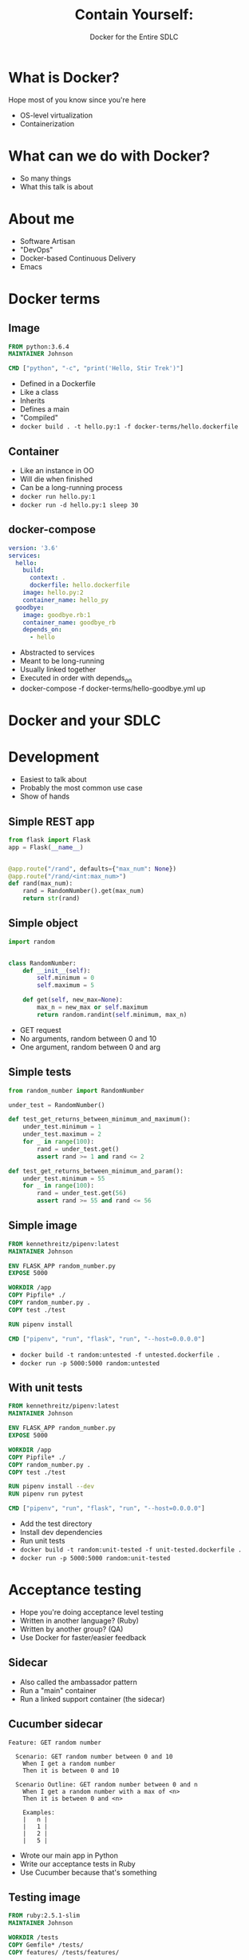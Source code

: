 #+OPTIONS: reveal_center:t reveal_progress:t reveal_history:t reveal_control:t
#+OPTIONS: reveal_rolling_links:t reveal_keyboard:t reveal_overview:t num:nil
#+OPTIONS: toc:nil
#+REVEAL_MARGIN: 0.2
#+REVEAL_MIN_SCALE: 0.5
#+REVEAL_MAX_SCALE: 2.5
#+REVEAL_TRANS: none
#+REVEAL_THEME: night
#+REVEAL_EXTRA_CSS: ./reveal.js/css/theme/presentation.css
#+REVEAL_HLEVEL: 1
#+REVEAL_PLUGINS: notes highlight

#+TITLE: Contain Yourself:
#+AUTHOR: Docker for the Entire SDLC
#+EMAIL: johnson.denen@gmail.com

* What is Docker?
  #+BEGIN_NOTES
  Hope most of you know since you're here
  - OS-level virtualization
  - Containerization
  #+END_NOTES
* What can we do with Docker?
  #+BEGIN_NOTES
  - So many things
  - What this talk is about
  #+END_NOTES
* About me
  #+ATTR_REVEAL: :frag (appear)
    - Software Artisan
    - "DevOps"
    - Docker-based Continuous Delivery
    - Emacs
* Docker terms
** Image
   #+BEGIN_SRC dockerfile
     FROM python:3.6.4
     MAINTAINER Johnson

     CMD ["python", "-c", "print('Hello, Stir Trek')"]
   #+END_SRC
   #+BEGIN_NOTES
   - Defined in a Dockerfile
   - Like a class
   - Inherits
   - Defines a main
   - "Compiled"
   - =docker build . -t hello.py:1 -f docker-terms/hello.dockerfile=
   #+END_NOTES
** Container
   #+BEGIN_NOTES
   - Like an instance in OO
   - Will die when finished
   - Can be a long-running process
   - =docker run hello.py:1=
   - =docker run -d hello.py:1 sleep 30=
   #+END_NOTES
** docker-compose
   #+BEGIN_SRC yaml
     version: '3.6'
     services:
       hello:
         build:
           context: .
           dockerfile: hello.dockerfile
         image: hello.py:2
         container_name: hello_py
       goodbye:
         image: goodbye.rb:1
         container_name: goodbye_rb
         depends_on:
           - hello
   #+END_SRC
   #+BEGIN_NOTES
   - Abstracted to services
   - Meant to be long-running
   - Usually linked together
   - Executed in order with depends_on
   - docker-compose -f docker-terms/hello-goodbye.yml up
   #+END_NOTES
* Docker and your SDLC
* Development
  #+BEGIN_NOTES
  - Easiest to talk about
  - Probably the most common use case
  - Show of hands
  #+END_NOTES
** Simple REST app
   #+BEGIN_SRC python
     from flask import Flask
     app = Flask(__name__)


     @app.route("/rand", defaults={"max_num": None})
     @app.route("/rand/<int:max_num>")
     def rand(max_num):
         rand = RandomNumber().get(max_num)
         return str(rand)
   #+END_SRC
** Simple object
   #+BEGIN_SRC python
     import random


     class RandomNumber:
         def __init__(self):
             self.minimum = 0
             self.maximum = 5

         def get(self, new_max=None):
             max_n = new_max or self.maximum
             return random.randint(self.minimum, max_n)
   #+END_SRC
   #+BEGIN_NOTES
   - GET request
   - No arguments, random between 0 and 10
   - One argument, random between 0 and arg
   #+END_NOTES
** Simple tests
   #+BEGIN_SRC python
     from random_number import RandomNumber

     under_test = RandomNumber()

     def test_get_returns_between_minimum_and_maximum():
         under_test.minimum = 1
         under_test.maximum = 2
         for _ in range(100):
             rand = under_test.get()
             assert rand >= 1 and rand <= 2

     def test_get_returns_between_minimum_and_param():
         under_test.minimum = 55
         for _ in range(100):
             rand = under_test.get(56)
             assert rand >= 55 and rand <= 56
   #+END_SRC
** Simple image
   #+BEGIN_SRC dockerfile
     FROM kennethreitz/pipenv:latest
     MAINTAINER Johnson

     ENV FLASK_APP random_number.py
     EXPOSE 5000

     WORKDIR /app
     COPY Pipfile* ./
     COPY random_number.py .
     COPY test ./test

     RUN pipenv install

     CMD ["pipenv", "run", "flask", "run", "--host=0.0.0.0"]
   #+END_SRC
   #+BEGIN_NOTES
   - =docker build -t random:untested -f untested.dockerfile .=
   - =docker run -p 5000:5000 random:untested=
   #+END_NOTES
** With unit tests
   #+BEGIN_SRC dockerfile
     FROM kennethreitz/pipenv:latest
     MAINTAINER Johnson

     ENV FLASK_APP random_number.py
     EXPOSE 5000

     WORKDIR /app
     COPY Pipfile* ./
     COPY random_number.py .
     COPY test ./test

     RUN pipenv install --dev
     RUN pipenv run pytest

     CMD ["pipenv", "run", "flask", "run", "--host=0.0.0.0"]
   #+END_SRC
   #+BEGIN_NOTES
   - Add the test directory
   - Install dev dependencies
   - Run unit tests
   - =docker build -t random:unit-tested -f unit-tested.dockerfile .=
   - =docker run -p 5000:5000 random:unit-tested=
   #+END_NOTES
* Acceptance testing
  #+BEGIN_NOTES
  - Hope you're doing acceptance level testing
  - Written in another language? (Ruby)
  - Written by another group? (QA)
  - Use Docker for faster/easier feedback
  #+END_NOTES
** Sidecar
   #+ATTR_HTML: :height 50% :width 50%
   [[./img/sidecar.jpg]]
   #+BEGIN_NOTES
   - Also called the ambassador pattern
   - Run a "main" container
   - Run a linked support container (the sidecar)
   #+END_NOTES
** Cucumber sidecar
   #+BEGIN_SRC feature
     Feature: GET random number

       Scenario: GET random number between 0 and 10
         When I get a random number
         Then it is between 0 and 10

       Scenario Outline: GET random number between 0 and n
         When I get a random number with a max of <n>
         Then it is between 0 and <n>

         Examples:
         |   n |
         |   1 |
         |   2 |
         |   5 |
   #+END_SRC
   #+BEGIN_NOTES
   - Wrote our main app in Python
   - Write our acceptance tests in Ruby
   - Use Cucumber because that's something
   #+END_NOTES
** Testing image
   #+BEGIN_SRC dockerfile
     FROM ruby:2.5.1-slim
     MAINTAINER Johnson

     WORKDIR /tests
     COPY Gemfile* /tests/
     COPY features/ /tests/features/

     RUN bundle install
     CMD ["bundle", "exec", "cucumber"]
   #+END_SRC
   #+BEGIN_NOTES
   - =docker build -t sidecar:cucumber -f ua-tested.dockerfile .=
   - Going to fail for connection refused
   - =docker run sidecar:cucumber=
   #+END_NOTES
** Linking containers
   #+BEGIN_SRC yaml
     version: '3.6'
     services:
       random_number:
         image: random:acceptance-tested
         ports:
           - "5000:5000"
       uat:
         image: sidecar:cucumber
         depends_on:
           - random_number
   #+END_SRC
   #+BEGIN_NOTES
   - Using pre-built images
   - Docker networking handles the magic
   - =docker-compose up -d=
   - =docker-compose ps=
   - =docker-compose logs uat=
   - Really cool
   - Lets us develop independently
   - Devs/QA can get quick feedback
   #+END_NOTES
* Documentation
  #+BEGIN_NOTES
  - Living specifications
  - No one uses it this way
  - Use Docker to make it easy
  #+END_NOTES
** Image
   #+BEGIN_SRC dockerfile
     FROM ruby:2.5.1-slim AS docmaker
     MAINTAINER Johnson

     WORKDIR /docs
     COPY cuke/* /docs/
     RUN bundle install
     RUN bundle exec yard config load_plugins true
     RUN bundle exec yardoc '**/*.rb' '**/*.feature'

     FROM httpd:2.4
     MAINTAINER Johnson

     COPY --from=docmaker /docs/doc/ /usr/local/apache2/htdocs/
   #+END_SRC
   #+BEGIN_NOTES
   - Uses multi-stage builds (more later)
   - =docker build -t random:docs -f documented.dockerfile=
   - Could run it with =docker run=
   - But...
   #+END_NOTES
** Compose
   #+BEGIN_SRC yaml
     version: '3.6'
     services:
       random_number:
         image: random:acceptance-tested
         ports:
           - "5000:5000"
       uat:
         image: sidecar:cucumber
         depends_on:
           - random_number
       docs:
         image: random:docs
         ports:
           - "8080:80"
   #+END_SRC
   #+BEGIN_NOTES
   - =docker-compose -f with-docs.yml up -d=
   - =docker-compose -f with-docs.yml ps=
   - Visit localhost:8080
   - =docker-compose -f with-docs.yml kill=
   #+END_NOTES
* Continuous Integration
  #+BEGIN_NOTES
  - We can dev, we can test
  - Time to do it continuously
  - Hope you're familiar with CI
  #+END_NOTES
** Jenkins
   #+ATTR_HTML: :height 50% :width 50%
   [[./img/jenkins.png]]
   #+BEGIN_NOTES
   - The "default"
   - Not suggesting Jenkins master container
   - Not suggesting Jenkins worker containers
   - Using CI to build Docker image artifacts
   - Interesting versioning schemes
   - Using Jenkins pipelines as an example
   #+END_NOTES
* Notes/Ignore
# dind
# docker-mon
# documentation
# testing sidecars
# slides
# internal tools
# artifacts
